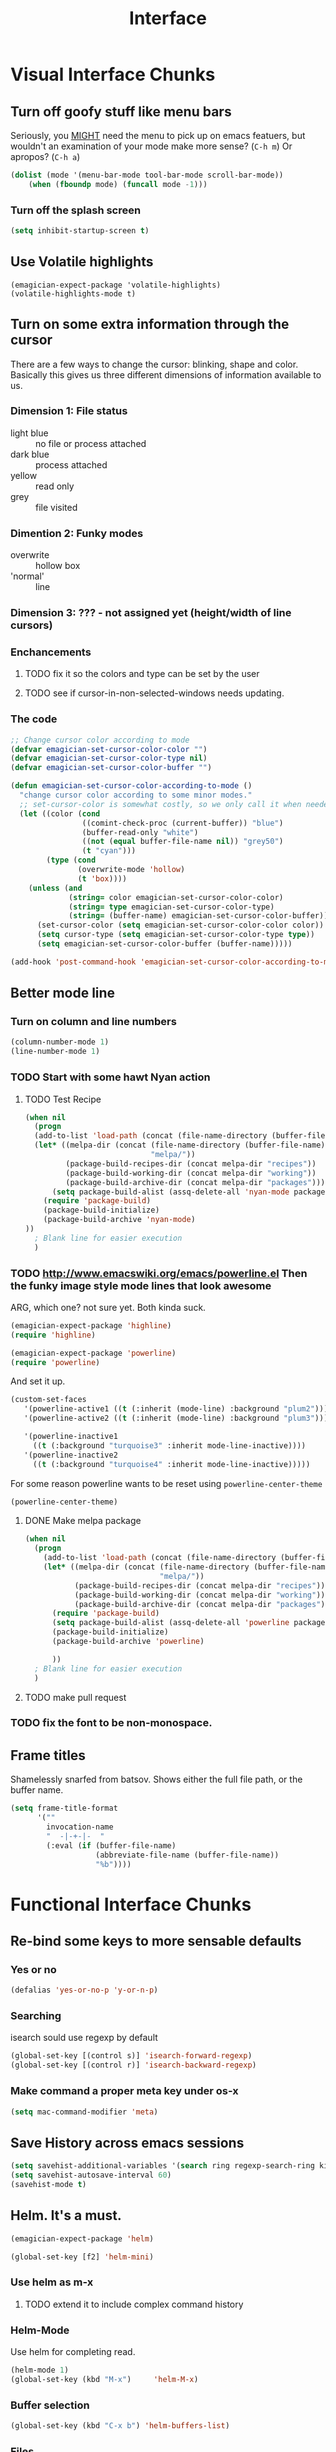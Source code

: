 #+title: Interface


* Visual Interface Chunks
** Turn off goofy stuff like menu bars

Seriously, you __MIGHT__ need the menu to pick up on emacs featuers,
but wouldn't an examination of your mode make more sense? (~C-h m~) Or
apropos? (~C-h a~)

#+name: turn-off-goofy-shit
#+begin_src emacs-lisp
(dolist (mode '(menu-bar-mode tool-bar-mode scroll-bar-mode))
    (when (fboundp mode) (funcall mode -1)))
#+end_src

*** Turn off the splash screen

#+begin_src emacs-lisp
  (setq inhibit-startup-screen t)  
#+end_src

** Use Volatile highlights

#+name: volatile highlights
#+begin_src emacs-foo-lisp
    (emagician-expect-package 'volatile-highlights)
    (volatile-highlights-mode t)
#+end_src
** Turn on some extra information through the cursor

   There are a few ways to change the cursor: blinking, shape and
   color.  Basically this gives us three different dimensions of
   information available to us.

*** Dimension 1: File status
   	- light blue :: no file or process attached
   	- dark blue :: process attached
   	- yellow :: read only
   	- grey :: file visited

*** Dimention 2: Funky modes
   	- overwrite :: hollow box
   	- 'normal' :: line

*** Dimension 3: ??? - not assigned yet (height/width of line cursors)

*** Enchancements

**** TODO fix it so the colors and type can be set by the user
**** TODO see if cursor-in-non-selected-windows needs updating. 

*** The code

#+name: cursor-status
#+begin_src emacs-lisp
  ;; Change cursor color according to mode
  (defvar emagician-set-cursor-color-color "")
  (defvar emagician-set-cursor-color-type nil)
  (defvar emagician-set-cursor-color-buffer "")
  
  (defun emagician-set-cursor-color-according-to-mode ()
    "change cursor color according to some minor modes."
    ;; set-cursor-color is somewhat costly, so we only call it when needed:
    (let ((color (cond
                  ((comint-check-proc (current-buffer)) "blue")
                  (buffer-read-only "white")
                  ((not (equal buffer-file-name nil)) "grey50")
                  (t "cyan")))
          (type (cond
                 (overwrite-mode 'hollow)
                 (t 'box))))
      (unless (and
               (string= color emagician-set-cursor-color-color)
               (string= type emagician-set-cursor-color-type)
               (string= (buffer-name) emagician-set-cursor-color-buffer))
        (set-cursor-color (setq emagician-set-cursor-color-color color))
        (setq cursor-type (setq emagician-set-cursor-color-type type))
        (setq emagician-set-cursor-color-buffer (buffer-name)))))
  
  (add-hook 'post-command-hook 'emagician-set-cursor-color-according-to-mode)
#+end_src
** Better mode line
*** Turn on column and line numbers
#+begin_src emacs-lisp
(column-number-mode 1)
(line-number-mode 1)
#+end_src
*** TODO Start with some hawt Nyan action
**** TODO Test Recipe
#+begin_src emacs-lisp :tangle no 
  (when nil
    (progn
    (add-to-list 'load-path (concat (file-name-directory (buffer-file-name)) "melpa"))
    (let* ((melpa-dir (concat (file-name-directory (buffer-file-name))
                              "melpa/"))
           (package-build-recipes-dir (concat melpa-dir "recipes"))
           (package-build-working-dir (concat melpa-dir "working"))
           (package-build-archive-dir (concat melpa-dir "packages")))
        (setq package-build-alist (assq-delete-all 'nyan-mode package-build-alist))
      (require 'package-build)
      (package-build-initialize)
      (package-build-archive 'nyan-mode)
  ))
    ; Blank line for easier execution
    )    
  
#+end_src

*** TODO http://www.emacswiki.org/emacs/powerline.el Then the funky image style mode lines that look awesome

   ARG, which one?  not sure yet.  Both kinda suck.

#+begin_src emacs-lisp :notangle
(emagician-expect-package 'highline)
(require 'highline)
#+end_src

#+begin_src emacs-lisp 
(emagician-expect-package 'powerline)
(require 'powerline)
#+end_src

   And set it up.

#+begin_src emacs-lisp
  (custom-set-faces 
     '(powerline-active1 ((t (:inherit (mode-line) :background "plum2"))))
     '(powerline-active2 ((t (:inherit (mode-line) :background "plum3"))))
     
     '(powerline-inactive1
       ((t (:background "turquoise3" :inherit mode-line-inactive))))
     '(powerline-inactive2
       ((t (:background "turquoise4" :inherit mode-line-inactive)))))
#+end_src

For some reason powerline wants to be reset using ~powerline-center-theme~

#+begin_src emacs-lisp
(powerline-center-theme)
#+end_src

**** DONE Make melpa package
#+begin_src emacs-lisp :tangle no 
  (when nil
    (progn
      (add-to-list 'load-path (concat (file-name-directory (buffer-file-name)) "melpa"))
      (let* ((melpa-dir (concat (file-name-directory (buffer-file-name))
                                "melpa/"))
             (package-build-recipes-dir (concat melpa-dir "recipes"))
             (package-build-working-dir (concat melpa-dir "working"))
             (package-build-archive-dir (concat melpa-dir "packages")))
        (require 'package-build)
        (setq package-build-alist (assq-delete-all 'powerline package-build-alist))
        (package-build-initialize)
        (package-build-archive 'powerline)
       
        ))
    ; Blank line for easier execution
    )    
  
#+end_src
**** TODO make pull request
*** TODO fix the font to be non-monospace. 
** Frame titles
  Shamelessly snarfed from batsov.  Shows either the full file path, or the buffer name.

#+begin_src emacs-lisp 
  (setq frame-title-format
        '("" 
          invocation-name 
          "  -|-+-|-  " 
          (:eval (if (buffer-file-name)
                     (abbreviate-file-name (buffer-file-name))
                     "%b"))))
#+end_src


* Functional Interface Chunks
** Re-bind some keys to more sensable defaults
*** Yes or no
#+begin_src emacs-lisp
(defalias 'yes-or-no-p 'y-or-n-p) 
#+end_src
*** Searching
isearch sould use regexp by default

#+begin_src emacs-lisp
(global-set-key [(control s)] 'isearch-forward-regexp)
(global-set-key [(control r)] 'isearch-backward-regexp)
#+end_src
*** Make command a proper meta key under os-x

#+begin_src emacs-lisp
(setq mac-command-modifier 'meta)
#+end_src
** Save History across emacs sessions
#+begin_src emacs-lisp
(setq savehist-additional-variables '(search ring regexp-search-ring kill-ring compile-command))
(setq savehist-autosave-interval 60)
(savehist-mode t)
#+end_src 
** Helm.  It's a must.

#+name: helm
#+begin_src emacs-lisp
(emagician-expect-package 'helm)

(global-set-key [f2] 'helm-mini)
#+end_src

*** Use helm as m-x 
**** TODO extend it to include complex command history
*** Helm-Mode
   
   Use helm for completing read. 

#+begin_src emacs-lisp
(helm-mode 1)
(global-set-key (kbd "M-x")     'helm-M-x)
#+end_src

*** Buffer selection
#+begin_src emacs-lisp
(global-set-key (kbd "C-x b") 'helm-buffers-list)

#+end_src

*** Files
**** Extended Command, Insert, write and find files should use helm.

#+begin_src emacs-lisp
(global-set-key (kbd "C-x C-f") 'helm-find-files)
(global-set-key (kbd "C-x C-w") 'helm-write-file)
(global-set-key (kbd "C-x i")   'helm-insert-file)
(global-set-key (kbd "M-y")     'helm-show-kill-ring)
#+end_src

**** Rebind the Control-Backspace binding

	My muscle memory has control-backspace bound to backwards-delete-syntax.  Make it do the right thing.

#+begin_src emacs-lisp
(define-key helm-find-files-map (kbd "C-<backspace>") 'backward-kill-word)
(define-key helm-c-read-file-map (kbd "C-<backspace>") 'backward-kill-word)
#+end_src

***** TODO figure out how to make find-files show the history as well.
***** TODO Maybe not helm-write-file... it seems sketchy, TBD
** Sauron.  Notifications Plus+!
#+begin_src emacs-lisp 
  (emagician-expect-package 'sauron)
#+end_src

#+begin_src emacs-lisp
  (global-set-key (kbd "<f3>") 'sauron-toggle-hide-show)
  (global-set-key (kbd "S-<f3>") 'sauron-clear)  
#+end_src
*** Listen for

#+begin_src emacs-lisp
  (setq sauron-line-length 120
        sauron-watch-patterns '("jon")
        sauron-watch-nicks '("jonnay" "shell" "sunnay" "sh3ll23"))
  
  (add-hook 'sauron-event-block-functions 'emagician/sauron-ignore-bunk-irc)
  
  (defun emagician/sauron-ignore-bunk-irc (origin prio msg &optional props)
    "Hook to ignore nicks in IRC output"
    (or (string-match "^*** Users" msg)))
#+end_src

*** Sauron notifications

	Okay, here is the think emagicians...  notifications are actually
	kinda important.  Think a bout it, here is a sound that you will
	be bombarding your nervous system with whenever something
	quasi-important happens.  So I think the trick here is to choose
	sounds that actually make sense, and to use them consistently.
	Not just for an emacs notification handler, but also for your
	smart phone.

	So, lets set up some arbitrary notification levels here.  Hopefully they will be less arbitrary in the future.

	1. background noise
	2. Something minor needing attention, like an email
	3. Something minor needing a bit more attention, an SMS, Direct IRC/twitter message, IM
	4. Something that needs attention really quick, like an impending appointment.
	5. High attention something.
	6. Something that needs attention NOW, like a phone call.

#+begin_src emacs-lisp
  (add-hook 'sauron-event-added-functions 'emagician/sauron-event-added-functions)
  
  (defun emagician/sauron-event-added-functions (origin priority msg &rest props)
    (case priority
      (2 (sauron-fx-sox (expand-file-name "assets/audio/perry.ogg")))
      (3 (sauron-fx-sox (expand-file-name "assets/audio/meep.ogg")))
      (4 (sauron-fx-sox (expand-file-name "assets/audio/doofenschmirtzJingle.ogg")))
      (5 (sauron-fx-sox (expand-file-name "assets/audio/dobedobe.ogg")))
      (6 (sauron-fx-sox (expand-file-name "assets/audio/perrytheme.ogg")))))
#+end_src

**** TODO Add todochiku (and others while you're at it) to emagician starter kit
**** TODO Fix Sounds 
***** DONE Find Proper Sounds
 	  - State "DONE"       from "TODO"       [2012-09-04 Tue 00:22]
	  - [X] Perry Growl https://www.youtube.com/watch?v=Kaz-CvBgfW8&feature=related
	  - [X] Meep! https://www.youtube.com/watch?v=Kaz-CvBgfW8&feature=related
      - [X] Doofenschmirts Evil Incorperated! https://www.youtube.com/watch?v=hxrWRK2AY-8
	  - [X] Do-be-do-be-do-ah! https://www.youtube.com/watch?v=bVPd6hf-Nlw
***** DONE Listenn-to-youtube them
	  - State "DONE"       from "TODO"       [2012-09-04 Tue 12:45]
	  - [X] Perry Growl https://www.youtube.com/watch?v=Kaz-CvBgfW8&feature=related
	  - [X] Meep! https://www.youtube.com/watch?v=Kaz-CvBgfW8&feature=related
      - [X] Doofenschmirts Evil Incorperated! https://www.youtube.com/watch?v=hxrWRK2AY-8
	  - [X] Do-be-do-be-do-ah! https://www.youtube.com/watch?v=bVPd6hf-Nlw
***** DONE Convert to ogg
	  - State "DONE"       from "TODO"       [2012-09-04 Tue 12:45]
***** TODO Fix audio to not suck in the studio.  (files are in dropbox)

